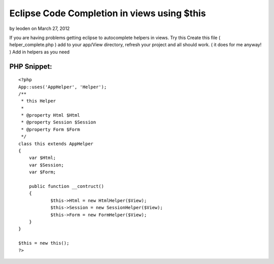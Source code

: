 Eclipse Code Completion in views using $this
============================================

by leoden on March 27, 2012

If you are having problems getting eclipse to autocomplete helpers in
views. Try this
Create this file ( helper_complete.php ) add to your app/View
directory, refresh your project and all should work. ( it does for me
anyway! ) Add in helpers as you need

PHP Snippet:
````````````

::

    <?php 
    App::uses('AppHelper', 'Helper');
    /**
     * this Helper
     *
     * @property Html $Html
     * @property Session $Session
     * @property Form $Form
     */
    class this extends AppHelper
    {
    	var $Html;
    	var $Session;
    	var $Form;
    	
    	public function __contruct()
    	{
    		$this->Html = new HtmlHelper($View);
    		$this->Session = new SessionHelper($View);		
    		$this->Form = new FormHelper($View);		
    	}
    }
    
    $this = new this();
    ?>


.. meta::
    :title: Eclipse Code Completion in views using $this
    :description: CakePHP Article related to autocomplete,Eclipse,intellisense,Articles
    :keywords: autocomplete,Eclipse,intellisense,Articles
    :copyright: Copyright 2012 leoden
    :category: articles

